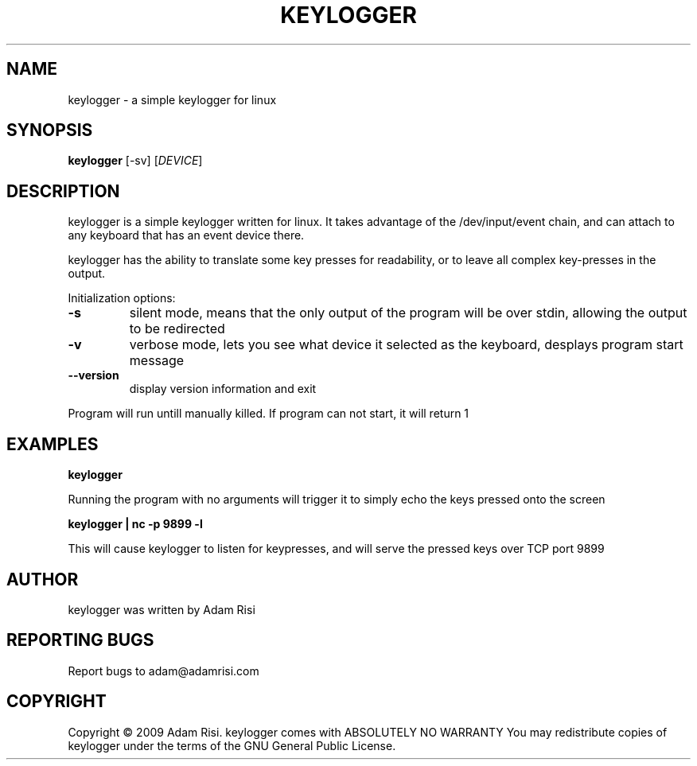 .\" DO NOT MODIFY THIS FILE!  It was generated by help2man 1.36.
.TH KEYLOGGER "1" "September 2009" "keylogger 1.0.1" "User Commands"
.SH NAME
keylogger - a simple keylogger for linux
.SH SYNOPSIS
.B keylogger
.\"[\fIOPTION-OR-FILENAME\fR]
[-sv] 
[\fIDEVICE\fR]
.SH DESCRIPTION
keylogger is a simple keylogger written for linux. It takes advantage of the /dev/input/event chain,
and can attach to any keyboard that has an event device there. 
.PP
keylogger has the ability to translate some key presses for readability, or to leave all complex key-presses
in the output.
.PP
Initialization options:
.TP
\fB\-s\fR
silent mode, means that the only output of the program will be over stdin, allowing the output to be redirected
.TP
\fB-v\fR
verbose mode, lets you see what device it selected as the keyboard, desplays program start message
.TP
\fB\-\-version\fR
display version information and exit
.PP
Program will run untill manually killed. If program can not start, it will return 1
.SH EXAMPLES
\fBkeylogger\fR
.PP
Running the program with no arguments will trigger it to simply echo the keys pressed onto the screen
.PP
\fBkeylogger | nc -p 9899 -l\fR
.PP
This will cause keylogger to listen for keypresses, and will serve the pressed keys over TCP port 9899
.SH AUTHOR
keylogger was written by Adam Risi
.SH "REPORTING BUGS"
Report bugs to adam@adamrisi.com
.SH COPYRIGHT
Copyright \(co 2009 Adam Risi.
keylogger comes with ABSOLUTELY NO WARRANTY
You may redistribute copies of keylogger under the terms of the
GNU General Public License. 
.\".SH "SEE ALSO"
.\".BR emacs (1)
